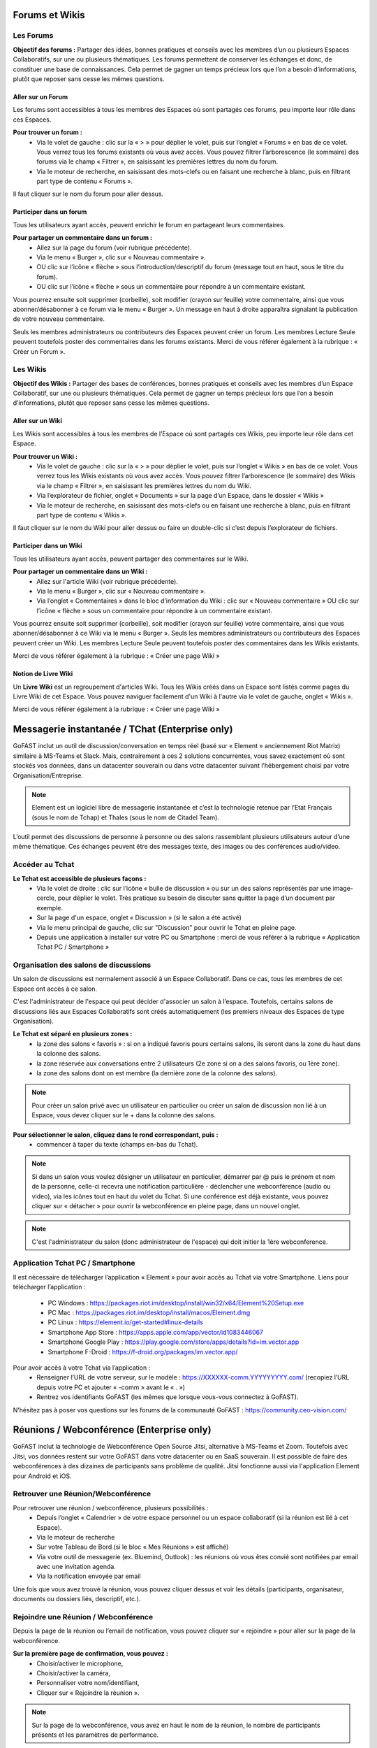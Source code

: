 Forums et Wikis
=====================

Les Forums 
----------------

**Objectif des forums :**
Partager des idées, bonnes pratiques et conseils avec les membres d’un ou plusieurs Espaces Collaboratifs, sur une ou plusieurs thématiques. 
Les forums permettent de conserver les échanges et donc, de constituer une base de connaissances. Cela permet de gagner un temps précieux lors que l’on a besoin d’informations, plutôt que reposer sans cesse les mêmes questions.

Aller sur un Forum
~~~~~~~~~~~~~~~~
Les forums sont accessibles à tous les membres des Espaces où sont partagés ces forums, peu importe leur rôle dans ces Espaces. 

**Pour trouver un forum :** 
 - Via le volet de gauche : clic sur la « > » pour déplier le volet, puis sur l’onglet « Forums » en bas de ce volet. Vous verrez tous les forums existants où vous avez accès. Vous pouvez filtrer l’arborescence (le sommaire) des forums via le champ « Filtrer », en saisissant les premières lettres du nom du forum. 
 - Via le moteur de recherche, en saisissant des mots-clefs ou en faisant une recherche à blanc, puis en filtrant part type de contenu « Forums ». 

Il faut cliquer sur le nom du forum pour aller dessus. 

Participer dans un forum
~~~~~~~~~~~~~~~~~~~~~~~~~~~
Tous les utilisateurs ayant accès, peuvent enrichir le forum en partageant leurs commentaires.

**Pour partager un commentaire dans un forum :**
 - Allez sur la page du forum (voir rubrique précédente).
 - Via le menu « Burger », clic sur « Nouveau commentaire ».
 - OU clic sur l’icône « flèche » sous l’introduction/descriptif du forum (message tout en haut, sous le titre du forum). 
 - OU clic sur l’icône « flèche » sous un commentaire pour répondre à un commentaire existant. 

Vous pourrez ensuite soit supprimer (corbeille), soit modifier (crayon sur feuille) votre commentaire, ainsi que vous abonner/désabonner à ce forum via le menu « Burger ».
Un message en haut à droite apparaîtra signalant la publication de votre nouveau commentaire.


Seuls les membres administrateurs ou contributeurs des Espaces peuvent créer un forum. Les membres Lecture Seule peuvent toutefois poster des commentaires dans les forums existants. 
Merci de vous référer également à la rubrique : « Créer un Forum ». 

Les Wikis 
----------------

**Objectif des Wikis :**
Partager des bases de conférences, bonnes pratiques et conseils avec les membres d’un Espace Collaboratif, sur une ou plusieurs thématiques. Cela permet de gagner un temps précieux lors que l’on a besoin d’informations, plutôt que reposer sans cesse les mêmes questions.

Aller sur un Wiki
~~~~~~~~~~~~~~~~
Les Wikis sont accessibles à tous les membres de l’Espace où sont partagés ces Wikis, peu importe leur rôle dans cet Espace. 

**Pour trouver un Wiki :** 
 - Via le volet de gauche : clic sur la « > » pour déplier le volet, puis sur l’onglet « Wikis » en bas de ce volet. Vous verrez tous les Wikis existants où vous avez accès. Vous pouvez filtrer l’arborescence (le sommaire) des Wikis via le champ « Filtrer », en saisissant les premières lettres du nom du Wiki. 
 - Via l’explorateur de fichier, onglet « Documents » sur la page d’un Espace, dans le dossier « Wikis »
 - Via le moteur de recherche, en saisissant des mots-clefs ou en faisant une recherche à blanc, puis en filtrant part type de contenu « Wikis ». 

Il faut cliquer sur le nom du Wiki pour aller dessus ou faire un double-clic si c’est depuis l’explorateur de fichiers.

Participer dans un Wiki
~~~~~~~~~~~~~~~~~~~~~~~~~~~
Tous les utilisateurs ayant accès, peuvent partager des commentaires sur le Wiki.

**Pour partager un commentaire dans un Wiki :**
 - Allez sur l'article Wiki (voir rubrique précédente).
 - Via le menu « Burger », clic sur « Nouveau commentaire ». 
 - Via l’onglet « Commentaires » dans le bloc d’information du Wiki : clic sur « Nouveau commentaire » OU clic sur l’icône « flèche » sous un commentaire pour répondre à un commentaire existant.

Vous pourrez ensuite soit supprimer (corbeille), soit modifier (crayon sur feuille) votre commentaire, ainsi que vous abonner/désabonner à ce Wiki via le menu « Burger ».
Seuls les membres administrateurs ou contributeurs des Espaces peuvent créer un Wiki. Les membres Lecture Seule peuvent toutefois poster des commentaires dans les Wikis existants. 

Merci de vous référer également à la rubrique : « Créer une page Wiki »

Notion de Livre Wiki 
~~~~~~~~~~~~~~~~~
Un **Livre Wiki** est un regroupement d'articles Wiki. 
Tous les Wikis créés dans un Espace sont listés comme pages du Livre Wiki de cet Espace. 
Vous pouvez naviguer facilement d'un Wiki à l'autre via le volet de gauche, onglet « Wikis ».

Merci de vous référer également à la rubrique : « Créer une page Wiki »


Messagerie instantanée / TChat (Enterprise only)
===============================================

GoFAST inclut un outil de discussion/conversation en temps réel (basé sur « Element » anciennement Riot Matrix) similaire à MS-Teams et Slack. Mais, contrairement à ces 2 solutions concurrentes, vous savez exactement où sont stockés vos données, dans un datacenter souverain ou dans votre datacenter suivant l’hébergement choisi par votre Organisation/Entreprise.

.. NOTE:: Element est un logiciel libre de messagerie instantanée et c’est la technologie retenue par l’Etat Français (sous le nom de Tchap) et Thales (sous le nom de Citadel Team).

L’outil permet des discussions de personne à personne ou des salons rassemblant plusieurs utilisateurs autour d’une même thématique. Ces échanges peuvent être des messages texte, des images ou des conférences audio/video.

Accéder au Tchat 
------------------------------------

**Le Tchat est accessible de plusieurs façons :**
 - Via le volet de droite : clic sur l’icône « bulle de discussion » ou sur un des salons représentés par une image-cercle, pour déplier le volet. Très pratique su besoin de discuter sans quitter la page d’un document par exemple. 
 - Sur la page d'un espace, onglet « Discussion » (si le salon a été activé)
 - Via le menu principal de gauche, clic sur "Discussion" pour ouvrir le Tchat en pleine page.  
 - Depuis une application à installer sur votre PC ou Smartphone : merci de vous référer à la rubrique « Application Tchat PC / Smartphone »


Organisation des salons de discussions 
--------------------------------------------------
Un salon de discussions est normalement associé à un Espace Collaboratif. Dans ce cas, tous les membres de cet Espace ont accès à ce salon.

.. NOTE::

C'est l'administrateur de l'espace qui peut décider d'associer un salon à l’espace. Toutefois, certains salons de discussions liés aux Espaces Collaboratifs sont créés automatiquement (les premiers niveaux des Espaces de type Organisation). 

**Le Tchat est séparé en plusieurs zones :**
 - la zone des salons « favoris » : si on a indiqué favoris pours certains salons, ils seront dans la zone du haut dans la colonne des salons. 
 - la zone réservée aux conversations entre 2 utilisateurs (2e zone si on a des salons favoris, ou 1ère zone).
 - la zone des salons dont on est membre (la dernière zone de la colonne des salons).
 
.. NOTE:: Pour créer un salon privé avec un utilisateur en particulier ou créer un salon de discussion non lié à un Espace, vous devez cliquer sur le + dans la colonne des salons.
 
.. figure:: media-guide/gofast-conversation-riot-conversation-zones_FR_EN.png
   :alt: 

**Pour sélectionner le salon, cliquez dans le rond correspondant, puis :**
 - commencer à taper du texte (champs en-bas du Tchat).
.. NOTE:: Si dans un salon vous voulez désigner un utilisateur en particulier, démarrer par @ puis le prénom et nom de la personne, celle-ci recevra une notification particulière
 - déclencher une webconférence (audio ou video), via les icônes tout en haut du volet du Tchat. Si une conférence est déjà existante, vous pouvez cliquer sur « détacher » pour ouvrir la webconférence en pleine page, dans un nouvel onglet. 
.. NOTE:: C'est l'administrateur du salon (donc administrateur de l'espace) qui doit initier la 1ère webconference.

Application Tchat PC / Smartphone 
-----------------------------------------------
Il est nécessaire de télécharger l’application « Element » pour avoir accès au Tchat via votre Smartphone. 
Liens pour télécharger l’application : 
 - PC Windows : https://packages.riot.im/desktop/install/win32/x64/Element%20Setup.exe 
 - PC Mac : https://packages.riot.im/desktop/install/macos/Element.dmg
 - PC Linux : https://element.io/get-started#linux-details
 - Smartphone App Store : https://apps.apple.com/app/vector/id1083446067
 - Smartphone Google Play : https://play.google.com/store/apps/details?id=im.vector.app
 - Smartphone F-Droid : https://f-droid.org/packages/im.vector.app/

Pour avoir accès à votre Tchat via l’application : 
 - Renseigner l’URL de votre serveur, sur le modèle : https://XXXXXX-comm.YYYYYYYYY.com/ (recopiez l’URL depuis votre PC et ajouter « -comm » avant le « . »)
 - Rentrez vos identifiants GoFAST (les mêmes que lorsque vous-vous connectez à GoFAST). 

N’hésitez pas à poser vos questions sur les forums de la communauté GoFAST : https://community.ceo-vision.com/ 


Réunions / Webconférence (Enterprise only)
==========================================
GoFAST inclut la technologie de Webconférence Open Source Jitsi, alternative à MS-Teams et Zoom. Toutefois avec Jitsi, vos données restent sur votre GoFAST dans votre datacenter ou en SaaS souverain. Il est possible de faire des webconférences à des dizaines de participants sans problème de qualité. Jitsi fonctionne aussi via l'application Element pour Android et iOS.

Retrouver une Réunion/Webconférence 
------------------------------------------------------
Pour retrouver une réunion / webconférence, plusieurs possibilités : 
 - Depuis l’onglet « Calendrier » de votre espace personnel ou un espace collaboratif (si la réunion est lié à cet Espace). 
 - Via le moteur de recherche
 - Sur votre Tableau de Bord (si le bloc « Mes Réunions » est affiché) 
 - Via votre outil de messagerie (ex. Bluemind, Outlook) : les réunions où vous êtes convié sont notifiées par email avec une invitation agenda. 
 - Via la notification envoyée par email 

Une fois que vous avez trouvé la réunion, vous pouvez cliquer dessus et voir les détails (participants, organisateur, documents ou dossiers liés, descriptif, etc.). 

Rejoindre une Réunion / Webconférence
------------------------------------------------------
Depuis la page de la réunion ou l’email de notification, vous pouvez cliquer sur « rejoindre » pour aller sur la page de la webconférence. 

**Sur la première page de confirmation, vous pouvez :**
 - Choisir/activer le microphone,
 - Choisir/activer la caméra,
 - Personnaliser votre nom/identifiant, 
 - Cliquer sur « Rejoindre la réunion ». 

.. NOTE:: Sur la page de la webconférence, vous avez en haut le nom de la réunion, le nombre de participants présents et les paramètres de performance. 

**Dans la webconférence, vous pouvez notamment :**
 - A gauche, vous avez les vignettes de tous les participants de la réunion, vous pouvez choisir la vignette de la personne que vous souhaitez voir en plein écran (surtout si ce participant fait un partage d’écran). 
 - En bas de la page, vous pouvez activer ou désactiver le micro et la caméra en cliquant sur les icônes. 
 - En bas de la page, vous pouvez faire un partage d’écran. Pour cela, cliquez sur l’icône, une fenêtre s’ouvre, vous choisissez ce que vous souhaitez partager (tout l’écran, la fenêtre, un onglet ...) puis cliquez sur Partager. Vous pouvez à tout moment arrêter le partage en cliquant sur le bouton « Arrêter le partage ».
 - En bas de la page, la « petite main » vous permet de lever la main si vous souhaitez prendre la parole. 
 - Via l’icône « participants », vous pouvez voir tous les participants de la réunion et inviter d’autres si besoin.
 - En bas de la page, vous pouvez activer et désactiver la vue mosaïque (pour passer en plein écran ou avoir des vignettes).
 - En bas de la page, via l’icône « … », vous pouvez réaliser les autres actions disponibles (ex. enregistrer la réunion, couper le micro de tous les autres participants, si vous êtes l’organisateur).

**Pour enregistrer une réunion :**
 - Le premier participant à se connecter à la webconférence peut enregistrer la réunion (car il est considéré comme organisateur de la webconférence.
 - Cliquez sur les trois points en bas de l’écran (le menu des actions).
 - Cliquez sur « commencer l’enregistrement ». Un message vocal indique à ce moment là qu’un enregistrement est lancé. 
 - Une fois que la réunion est finie, cliquez à nouveau sur les trois points puis sur « Arrêter l’enregistrement ». Une demande de confirmation s’affiche, vous validez après vous raccrochez pour fermer la webconférence.
 - Allez dans votre espace personnel sur GoFAST pour retrouver le fichier vidéo de la réunion.

Modifier une Réunion
------------------------------
Seul l’utilisateur qui a créé une réunion ou un administrateur de l’Espace auquel est associée la réunion, peut la modifier. 
Pour modifier une réunion : 
 - Allez sur la page de la réunion (via la recherche, le fil d’activité ou votre calendrier).
 - Cliquez sur le menu « Burger » de la réunion, puis « Modifier cette réunion » 
Une fois que vous enregistrez les modifications, vous et les participants recevrez les modifications (ex. si la date ou l’heure ont été mis à jour).   

Pour savoir comment créer une webconférence, merci de vous référer à la rubrique : « Créer une Réunion/Webconférence (Enterprise only) »


Formulaires 
==========================================
**Objectif des formulaires :**
Récolter des avis, des idées, réaliser un sondage sur un sujet prédéterminé… les formulaires permettent de créer des questionnaires avec divers champs (dates, texte, cases à cochers, listes déroulantes…) et de les diffuser auprès des utilisateurs. Une fois les formulaires renseignés par les utilisateurs GoFAST, il est possible de consulter et d’analyser les résultats.

Merci de vous référer également à la rubrique : « Créer un Formulaire »

Retrouver/Consulter un formulaire
------------------------------------------------
 - Fil d’activité (si formulaire créé, modifié ou commenté récemment). 
 - Dans le calendrier de l’un des Espaces où se trouve le formulaire ou dans son calendrier personnel (dans le cas où on a ajouté une échéance à ce formulaire). 
 - Via la recherche par mots clefs, une recherche "à blanc" (= sans mot-clef) et les filtres de recherche, en particulier par type de contenu "formulaire"
 - Dans ses contenus favoris (si on y a ajouté le formulaire au préalable)


.. NOTE::
   Une fois que votre formulaire est créé, vous arriverez sur la page du formulaire. C'est sur cette page qu'arriveront les utilisateurs qui rempliront votre formulaire. Pour l'instant, elle est vide et tant que vous n'aurez pas publié votre formulaire, personne ne pourra le remplir. 
   En tant que créateur du formulaire, vous avez la possibilité d'accéder aux onglets "Gérer" et "Résultats". Les administrateurs de l'espace dans lequel est ce formulaire y ont également accès.


.. figure:: media-guide/form01.png
   :alt: 


**La page d’un formulaire affiche les onglets suivants :** 

1. "Remplir" avec l’introduction et les champs à remplir par les utilisateurs
2. "Gérer" où vous avez la possibilité de créer, modifier, supprimer les champs
3. "Résultats" où seront présentées les résultats quantifiés, les soumissions et les valeurs saisies par les utilisateurs 
4. "Vos soumissions" où chaque utilisateur pourra voir les éléments qu’il a lui-même soumis  


**L’accès à ces onglets dépend de vos droits sur le formulaire :**

1. Tous les membres des Espaces où est partagé le formulaire pourront accéder aux onglets "Remplir" et "Vos soumissions". Attention, dans ce dernier onglet chaque utilisateur ne voit que les soumissions qu’il a lui-même réalisées. 
2. Seul le créateur du formulaire et les administrateurs des Espaces où se trouve le formulaire pourront accéder aux onglets "Gérer" et "Résultats".

Gérer un formulaire : ajouter, déplacer, supprimer les champs 

1. Pour ajouter des champs au formulaire, allez sur l’onglet "Gérer"
2. Une fois sur l’onglet "Gérer", allez dans la zone "Edition"
3. Glissez-déposez les champs souhaités depuis la liste des champs disponibles (à droite), vers la zone de construction du formulaire (à gauche)
4. Vous pouvez glisser-déplacer les champs pour en changer l’ordre
5. Pour supprimer un champ, cliquez sur la (x) qui s’affiche en haut à droite au survol de la sourie sur le champ. 

Gérer un formulaire : modifier les champs
-------------------------------------------------------

1. Pour modifier un champ, cliquez sur l’icône "crayon" [ajouter icone] qui s’affiche en haut à droite au survol de la sourie sur le champ. 
2. Vous allez alors rentrer dans la configuration du champ. Selon le type de champs, diverses possibilités seront proposées. 
3. Pour modifier le nom d’un champ, saisissez le texte souhaité dans la propriété "Titre"
4. La propriété "valeur par défaut" permet d’afficher un exemple pour faciliter la compréhension de ce qui est attendu comme information dans le champ.
5. Vous pouvez choisir de "Désactiver" un champ pour qu’il soit affiché dans le formulaire, mais uniquement en consultation (il ne sera pas possible d’y saisir d’information".
6. Vous pouvez rendre un champs "privé" pour qu’il ne soit affiché que pour les utilisateurs autorisés à consulter les résultats (créateur et administrateurs des espaces où se trouve le formulaire).
7. Si vous souhaitez obliger les utilisateurs à renseigner un champ, vous pouvez cocher la case "Requis(e)"


Gérer un formulaire : configurer 
---------------------------------------------
La partie "Configurer" dans l’onglet "Gérer" vous permet de modifier des conditions telles que : 

1. Le nombre maximal de soumissions autorisées (au total)
2. Le nombre maximal de soumissions autorisées par utilisateur et sur une période donnée (ex. par jour, par heure…) 
3. Modifier le statut du formulaire "Ouvert" pour permettre aux utilisateurs de renseigner le formulaire ou "Fermé" pour empêcher toute saisie. 
Pensez à cliquer sur "Enregistrer la configuration" si vous avez apporté des modifications. 


Exploiter les réponses d’un formulaire
---------------------------------------------------
L’onglet "Résultats" est accessible par le créateur du formulaire et les administrateurs des espaces où se trouve le formulaire. 

.. figure:: media-guide/form07.png
   :alt: 

Zone "Statistiques" : permet d’avoir la synthèse quantifiée des réponses pour chaque champ du formulaire.

.. figure:: media-guide/form09.png
   :alt: 

Zone "Soumissions" : permet de visualiser unitairement toutes les soumissions de chaque utilisateur.

.. figure:: media-guide/form08.png
   :alt: 

Zone "Export" permet d’exporter les données au format CSV. Il suffit de choisir les champs souhaités et de cliquer sur "Télécharger".

.. figure:: media-guide/form10.png
   :alt:

.. figure:: media-guide/form11.png
   :alt:


Favoris, Derniers contenus vus et Flux RSS
===================================

Derniers contenus vus
------------------------------
Vous pouvez à tout moment retourner sur l’un des 10 derniers contenus vus, autrement dits, ceux que vous avez consultés en allant sur la page du contenu. 

**Pour retrouver ses 10 derniers contenus vus :**
 - Passer par la barre des accès rapides (menu principale du haut) 
 - Cliquez sur l’icône « chrono »
 - Cliquez sur l’un des contenus pour allez dessus. 

.. NOTE::
   Il est également possible d’aller sur les derniers contenus vus depuis le Tableau de Bord (si ce bloc est activé). 
   Vous retrouverez dans ces derniers contenus vus, tous les types de contenus, y compris les Espaces, documents, Wiki, etc. Toutefois, vous ne retrouverez pas les dossiers de l’explorateur de fichiers. 

Favoris (Contenus et Dossiers)
-----------------------------------------
Vous pouvez voir **la liste** de vos documents/espaces/dossiers **favoris** en cliquant sur l’\ **étoile** dans la barre des accès rapides (menu principal du haut). 
Une punaise rouge y apparaîtra, ce qui fixe la fenêtre avec la liste. Pour débloquer la liste, appuyez ailleurs sur la bande noire.
Lorsque vous ajouterez un favori à votre liste, il y aura le message en vert sur la droite de l’écran qui vous signalera l’ajout du favori.

.. figure:: media-guide/image365.png
   :alt: 

Voir également les rubriques : 
 - « Tableau de Bord »
 - « Ajouter aux favoris »


Flux d’information RSS 
-------------------------------

Vous pouvez voir les **news** (récupérées depuis d’autres sites, par exemple l’Intranet ou le site web) via ce logo « Flux » sur la barre des accès rapides (menu en haut de la page).

.. figure:: media-guide/image366.png
   :alt: 

En un clic sur une des « news », vous allez être redirigé vers la page de cette « news ».


Annuaires
=========

Annuaire des Utilisateurs
----------------------------------

**Pour rechercher un utilisateur vous avez le choix entre :**
 - Saisir son nom dans la recherche, 
 - Passer par "Annuaires" / "Utilisateurs". Vous trouverez un tableau listant les utilisateurs existants.


**Sur la page de l’annuaire :**
Dans le bloc en haut, vous pouvez filtrer votre recherche selon le nom, le prénom, l'entité, le type de profil, la période de connexion ou de création de l’utilisateur et l’état du compte utilisateur (activé ou non).


Vous pouvez directement envoyer un mail ou appeler l’utilisateur via son profil. De même que lui envoyer une demande de « relation », ce qui permet de contacter/voir le raccourci de cette personne même si elle ne fait pas partie de vos espaces collaboratifs.
 

Annuaire des Liste d’utilisateurs 
--------------------------------------------
[EN COURS DE MISE A JOUR POUR V4.0]
Pour rechercher des Listes d’utilisateurs via l’annuaire, allez sur Annuaire dans le menu de gauche, puis sur Listes d’utilisateurs.


Vous pouvez ensuite utiliser les filtres dans le bloc à droite de l’écran pour préciser le nom de la liste, de son créateur ou la période de création (au format JJ/MM/AAAA  ou JJ/MM/AA)

Annuaire des Espaces Collaboratifs
-------------------------------------------

**Pour rechercher un Espace via l’annuaire :**
 - Allez dans le menu principal de gauche.
 - Cliquez sur Annuaires puis Espaces.
Vous trouverez un tableau listant les espaces existants. 

Vous pouvez utiliser les filtres dans le bloc en haut de l’écran pour préciser le nom, le type d'espace, le nombre de membres, le nombre d'administrateurs et le nombre d'utilisateurs en attente.
 
Lorsque vous sélectionnez un ou plusieurs espaces, un menu burger apparaît en haut à gauche

.. image:: media-guide/selection_espace.png

- Ajouter membres/Liste d'utilisateurs : Cette fonctionnalité est accessible uniquement aux administrateurs de l'espace sélectionné.
- Demander à rejoindre ces espaces : une demande est alors envoyée aux administrateurs métiers de l'Espace.
- Pré-ajouter des membres/liste d'utilisateurs : une demande est alors envoyée aux administrateurs métiers de l'Espace.

.. NOTE::
   En fonction de la configuration de la plateforme et de vos droits d'accès, vous pourrez accéder à la totalité ou à une partie des espaces existants.

Annuaire des Contacts
-------------------------------------------
EN COURS DE REDACTION


Statistiques 
==========

Onglet « Statistiques » dans un Espace 
---------------------------------------------------
Dans l'onglet **Statistiques**, vous pouvez choisir les informations que vous souhaitez retrouver graphiquement et sur une période sélectionnée. 
Allez sur la page d’un espace, onglet « Statistiques ». 
Deux sous-onglets sont disponibles :

1. Sous-onglet « **Statistiques des membres** » permet de visualiser les informations relatives aux membres actifs et inactifs, les nouveaux membres et membres connectés.


2. Sous-onglet « **Statistiques documentaires** », permet de visualiser toutes les informations relatives aux documents par sa catégorie, son état et son importance.

.. NOTE::
  - Membres actifs : Activité recencée sur les 3 derniers mois (hors consultation)
  - Membres inactifs : Aucune activité lors des 3 derniers mois


Statistiques de la plateforme
---------------------------------------------------------------------------
Les administrateurs des Espaces Collaboratifs ont la possibilité de consulter les statistiques de l’ensemble des Espaces qu’ils gèrent. 
Pour accéder aux statistiques, il faut passer par le menu principal de gauche, puis cliquer sur "Statistiques". 

Merci de consulter également la rubrique « Statistiques » pour le « Profil Support-utilisateurs ». 


Version mobile
======================
La plateforme GoFAST peut fonctionner également en mobilité, et est accessible depuis n’importe quel support sur smartphone ou tablette, via le navigateur.
Nous vous proposons une version restreinte de la plateforme pour plus de facilité d'utilisation. Ci-après, quelques exemples des écrans que vous pouvez alors retrouver dans votre poche.

Le menu contextuel 
------------------------------


   
   
Accueil : Tableau de bord 
------------------------------
Affiche les divers blocs de votre tableau de bord. 



Accueil : Documents
------------------------------
Pour descendre dans l’arborescence des espaces, ouvrir des dossiers, prévisualiser des fichiers il faut faire un double clic sur les noms d’espaces. 

[IMAGE]


Le tableau de bord : Fil d'actualité 
----------------------------------

.. figure:: media-guide/Mobile-Fil-Actualite-Menu.png
   :alt:
   
L'explorateur de fichiers / GoFAST File Browser
--------------------------------------------------------------

.. figure:: media-guide/Mobile-Explorateur-GFBrowser.png
   :alt:
   

La prévisualisation et menu des métadonnées
----------------------------------------------------------------
Par rapport à la version « GoFAST Plus », le menu est plus limité.

Vous pouvez toutefois le commenter, partager, télécharger renommer ou charger une nouvelle version ainsi que vous y abonner à un document/contenu.
Les métadonnées sont visibles en cliquant sur le bouton « < ». 

Identiques à la version « GoFAST Plus » elles reprennent les informations du document (et informations spécifiques le cas échéant), ainsi qu’au travers de « Voir Plus » les tâches, commentaires et historiques de versions.

.. figure:: media-guide/Mobile-Menu-Preview.png
   :alt:

Moteur de Recherche 
-----------------------------
Le moteur de recherche fonctionne à l’identique en mode GoFAST Essentiel ou GoFAST Plus.

.. figure:: media-guide/Mobile-Recherche-Menu-Modified.png
   :alt:


Le calendrier 
------------------


   

Utilisation avancée et Modules additionnels
====================================

Un guide séparé a pour but de donner les instructions de configuration de logiciels tiers fonctionnant avec la plate-forme GoFAST démultipliant les usages et la puissance de la plateforme.

**Ces outils complémentaires permettent :**
 - Des outils complémentaires en mobilité (dont le Tchat)
 - Une synchronisation de GoFAST avec un PC pour travailler en mode « déconnecté » (type DropBox)
 - L’accès à GoFAST sur les terminaux mobiles (tablettes/Smartphones) par l’explorateur de fichiers
 - La visualisation et/ou l’édition en ligne de documents Office sur tablette
 - La messagerie instantanée (« chat ») sur mobile
 - La vidéoconférence sur mobile (dans navigateur)
 - Des outils de dématérialisation (smartphone, copieur, ...)
 - Des outils de signature électronique

**Vous trouverez ce Guide ici :**
http://gofast-docs.readthedocs.io/fr/latest/docs-gofast-users/doc-gofast-utilisation-avancee.html


